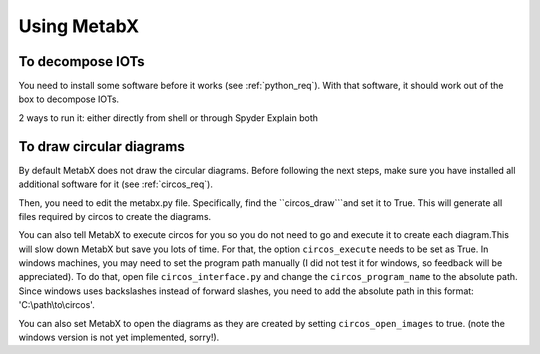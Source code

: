 
.. _using_metabx:

=============================================================
Using MetabX
=============================================================

To decompose IOTs
--------------------

You need to install some software before it works (see :ref:`python_req`).
With that software, it should work out of the box to decompose IOTs. 

2 ways to run it: either directly from shell or through Spyder
Explain both





To draw circular diagrams
--------------------------

By default MetabX does not draw the circular diagrams.
Before following the next steps, make sure you have installed all additional software for it (see :ref:`circos_req`).

Then, you need to edit the metabx.py file. 
Specifically, find the ``circos_draw```and set it to True.
This will generate all files required by circos to create the diagrams.

You can also tell MetabX to execute circos for you so you do not need to go and execute it to create each diagram.This will slow down MetabX but save you lots of time. For that, the option ``circos_execute`` needs to be set as True.
In windows machines, you may need to set the program path manually (I did not test it for windows, so feedback will be appreciated).
To do that, open file ``circos_interface.py`` and change the ``circos_program_name`` to the absolute path.
Since windows uses backslashes instead of forward slashes, you need to add the absolute path in this format: 'C:\\path\\to\\circos'.

You can also set MetabX to open the diagrams as they are created by setting ``circos_open_images`` to true.
(note the windows version is not yet implemented, sorry!).
